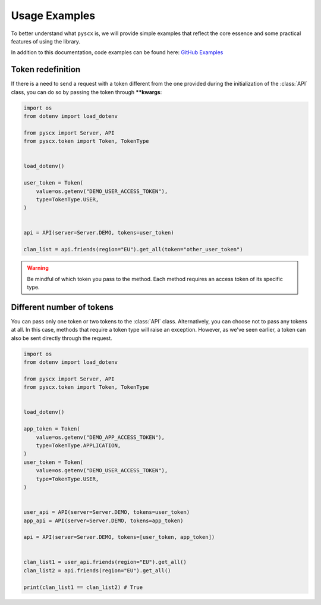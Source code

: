 .. _examples:

Usage Examples
====================================

To better understand what ``pyscx`` is, we will provide simple examples that reflect
the core essence and some practical features of using the library.

In addition to this documentation, code examples can be found here: `GitHub Examples <https://github.com/Oidaho/pyscx/tree/main/examples>`_

Token redefinition
------------------------------------

If there is a need to send a request with a token different from the one provided during
the initialization of the :class:`API` class, you can do so by passing the token
through **\*\*kwargs**:

.. code-block:: python

    import os
    from dotenv import load_dotenv

    from pyscx import Server, API
    from pyscx.token import Token, TokenType


    load_dotenv()

    user_token = Token(
        value=os.getenv("DEMO_USER_ACCESS_TOKEN"),
        type=TokenType.USER,
    )


    api = API(server=Server.DEMO, tokens=user_token)

    clan_list = api.friends(region="EU").get_all(token="other_user_token")


.. warning::
    Be mindful of which token you pass to the method.
    Each method requires an access token of its specific type.

Different number of tokens
------------------------------------

You can pass only one token or two tokens to the :class:`API` class.
Alternatively, you can choose not to pass any tokens at all. In this case,
methods that require a token type will raise an exception. However, as we've seen earlier,
a token can also be sent directly through the request.

.. code-block:: python

    import os
    from dotenv import load_dotenv

    from pyscx import Server, API
    from pyscx.token import Token, TokenType


    load_dotenv()

    app_token = Token(
        value=os.getenv("DEMO_APP_ACCESS_TOKEN"),
        type=TokenType.APPLICATION,
    )
    user_token = Token(
        value=os.getenv("DEMO_USER_ACCESS_TOKEN"),
        type=TokenType.USER,
    )


    user_api = API(server=Server.DEMO, tokens=user_token)
    app_api = API(server=Server.DEMO, tokens=app_token)

    api = API(server=Server.DEMO, tokens=[user_token, app_token])


    clan_list1 = user_api.friends(region="EU").get_all()
    clan_list2 = api.friends(region="EU").get_all()

    print(clan_list1 == clan_list2) # True
    

